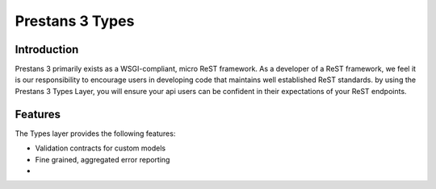Prestans 3 Types
================


Introduction
------------

Prestans 3 primarily exists as a WSGI-compliant, micro ReST framework. As a developer of a ReST framework, we feel it is our
responsibility to encourage users in developing code that maintains well established ReST standards. by using the
Prestans 3 Types Layer, you will ensure your api users can be confident in their expectations of your ReST endpoints.


Features
--------

The Types layer provides the following features:

-   Validation contracts for custom models
-   Fine grained, aggregated error reporting
-